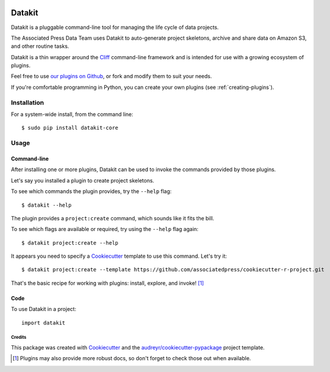 .. image:: https://img.shields.io/pypi/v/datakit-core.svg
        :target: https://pypi.python.org/pypi/datakit-core


.. image:: https://img.shields.io/travis/associatedpress/datakit-core.svg
    :target: https://travis-ci.org/associatedpress/datakit-core
    :alt: Linux build status on Travis CI


.. image:: https://readthedocs.org/projects/datakit-core/badge/?version=latest
    :target: https://datakit-core.readthedocs.io/en/latest/?badge=latest
    :alt: Documentation Status


=======
Datakit
=======

Datakit is a pluggable command-line tool for managing the life cycle
of data projects.

The Associated Press Data Team uses Datakit to auto-generate project skeletons,
archive and share data on Amazon S3, and other routine tasks.

Datakit is a thin wrapper around the Cliff_ command-line framework and
is intended for use with a growing ecosystem of plugins.

Feel free to use `our plugins on Github`_, or fork and modify them
to suit your needs.

If you're comfortable programming in Python, you can create your
own plugins (see :ref:`creating-plugins`).

Installation
============

For a system-wide install, from the command line::

    $ sudo pip install datakit-core

Usage
=====

Command-line
~~~~~~~~~~~~

After installing one or more plugins, Datakit can be used to invoke the
commands provided by those plugins.

Let's say you installed a plugin to create project skeletons.

To see which commands the plugin provides, try the ``--help`` flag::

    $ datakit --help

The plugin provides a ``project:create`` command, which sounds like it fits the bill.

To see which flags are available or required, try using the ``--help`` flag again::

    $ datakit project:create --help

It appears you need to specify a Cookiecutter_ template to use this command. Let's
try it::

    $ datakit project:create --template https://github.com/associatedpress/cookiecutter-r-project.git

That's the basic recipe for working with plugins: install, explore, and invoke! [1]_


Code
~~~~~
To use Datakit in a project::

    import datakit


Credits
---------

This package was created with Cookiecutter_ and the `audreyr/cookiecutter-pypackage`_ project template.

.. [1] Plugins may also provide more robust docs, so don't forget to check those out when available.

.. _our plugins on Github: https://github.com/associatedpress
.. _Cliff: http://docs.openstack.org/developer/cliff/index.html
.. _Cookiecutter: https://github.com/audreyr/cookiecutter
.. _`audreyr/cookiecutter-pypackage`: https://github.com/audreyr/cookiecutter-pypackage
